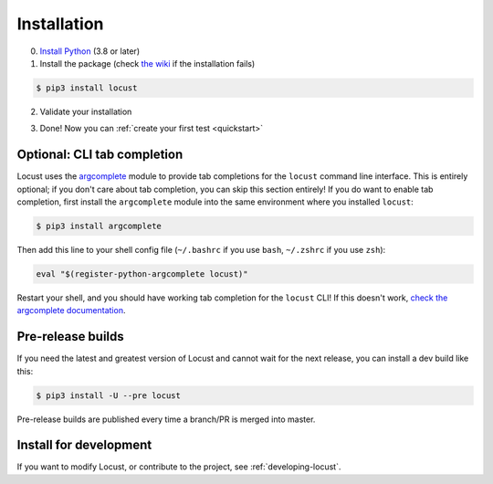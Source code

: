 .. _installation:

Installation
============

0. `Install Python <https://docs.python-guide.org/starting/installation/>`_ (3.8 or later)

1. Install the package (check `the wiki <https://github.com/locustio/locust/wiki/Installation>`_ if the installation fails)

.. code-block:: console

    $ pip3 install locust

2. Validate your installation

.. code-block:: console
    :substitutions:

    $ locust -V
    locust |version| from /usr/local/lib/python3.10/site-packages/locust (python 3.10.6)

3. Done! Now you can :ref:`create your first test <quickstart>`

Optional: CLI tab completion
----------------------------

Locust uses the argcomplete_ module to provide tab completions for the ``locust`` command line interface.
This is entirely optional; if you don't care about tab completion, you can skip this section entirely!
If you do want to enable tab completion, first install the ``argcomplete`` module
into the same environment where you installed ``locust``:

.. code-block:: console

    $ pip3 install argcomplete

Then add this line to your shell config file
(``~/.bashrc`` if you use ``bash``, ``~/.zshrc`` if you use ``zsh``):

.. code-block:: console

    eval "$(register-python-argcomplete locust)"

Restart your shell, and you should have working tab completion for the ``locust`` CLI!
If this doesn't work, `check the argcomplete documentation <https://kislyuk.github.io/argcomplete/>`_.

Pre-release builds
------------------

If you need the latest and greatest version of Locust and cannot wait for the next release, you can install a dev build like this:

.. code-block:: console

    $ pip3 install -U --pre locust

Pre-release builds are published every time a branch/PR is merged into master.

Install for development
-----------------------

If you want to modify Locust, or contribute to the project, see :ref:`developing-locust`.

.. _argcomplete: https://github.com/kislyuk/argcomplete